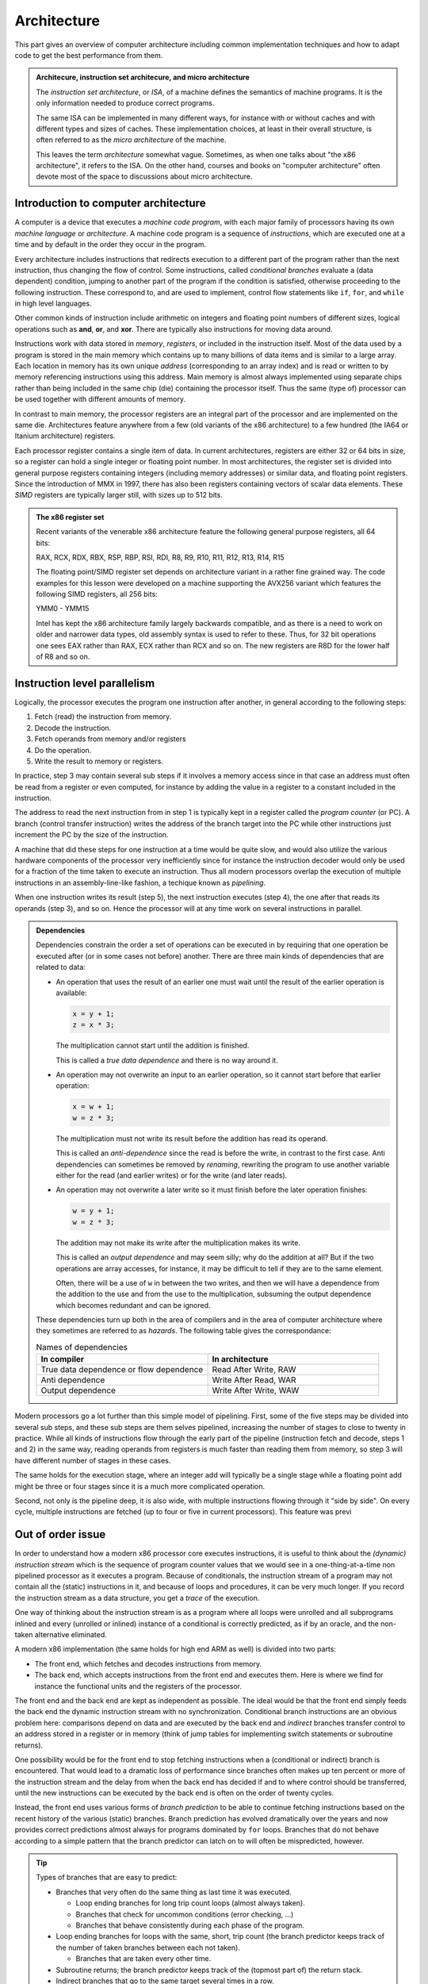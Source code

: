 Architecture
------------

This part gives an overview of computer architecture including common implementation
techniques and how to adapt code to get the best performance from them.

.. admonition:: Architecure, instruction set architecure, and micro architecture

  The *instruction set architecture*, or *ISA*,
  of a machine defines the semantics of machine
  programs. It is the only information needed to produce correct programs.
  
  The same ISA can be implemented in many different ways, for instance
  with or without caches and with different types and sizes of caches.
  These implementation choices, at least in their overall structure,
  is often referred to as the *micro architecture* of the machine.
  
  This leaves the term *architecture* somewhat vague. Sometimes, as when one
  talks about "the x86 architecture", it refers to the ISA. On the other
  hand, courses and books on "computer
  architecture" often devote most of the space to discussions about micro
  architecture.

Introduction to computer architecture
^^^^^^^^^^^^^^^^^^^^^^^^^^^^^^^^^^^^^

A computer is a device that executes a *machine code program*, with each major family
of processors having its own *machine language* or *architecture*. A machine code
program is a sequence of *instructions*, which are executed one at a time and by
default in the order they occur in the program. 

Every architecture includes
instructions that redirects execution to a different part of the program rather than
the next instruction, thus changing the flow of control. Some instructions, called
*conditional branches* evaluate a (data dependent) condition, jumping to another
part of the program if the condition is satisfied, otherwise proceeding to the
following instruction. These correspond to, and are used to implement, control flow
statements like ``if``, ``for``, and ``while`` in high level languages.

Other common kinds of instruction include arithmetic on integers and floating point
numbers of different sizes, logical operations such as **and**, **or**, and **xor**.
There are typically also instructions for moving data around.

Instructions work with data stored in *memory*, *registers*, or included in the
instruction itself. Most of the data used by a program is stored in the main memory
which contains up to many billions of data items and is similar to a large array.
Each location in memory has its own unique *address* (corresponding to an array index)
and is read or written to 
by memory referencing instructions using this address.
Main memory is almost always implemented using separate chips rather than being
included in the same chip (die) containing the processor itself. Thus the same (type of)
processor can be used together with different amounts of memory.

In contrast to main memory, the processor registers are an integral part of the 
processor and are implemented on the same die. Architectures feature anywhere from
a few (old variants of the x86 architecture) to a few hundred (the IA64 or Itanium
architecture) registers.

Each processor register contains a single item of data. In current architectures,
registers are
either 32 or 64 bits in size, so a register can hold a single integer or floating
point number. In most architectures, the register set is divided into general purpose
registers containing integers (including memory addresses) or similar data, and 
floating point registers. Since the introduction of MMX in 1997, there has also been
registers containing vectors of scalar data elements. These *SIMD* registers are
typically larger still, with sizes up to 512 bits.

.. admonition:: The x86 register set

   Recent variants of the venerable x86 architecture feature the following
   general purpose registers, all 64 bits:
   
   RAX, RCX, RDX, RBX, RSP, RBP, RSI, RDI, R8, R9, R10, R11, R12, R13, R14, R15
   
   The floating point/SIMD register set depends on architecture variant in
   a rather fine grained way. The code examples for this lesson were developed
   on a machine supporting the AVX256 variant which features the following
   SIMD registers, all 256 bits:
   
   YMM0 - YMM15
   
   Intel has kept the x86 architecture family largely backwards compatible, and
   as there is a need to work on older and narrower data types, old assembly
   syntax is used to refer to these. Thus, for 32 bit operations one
   sees EAX rather than RAX, ECX rather than RCX and so on. The new registers
   are R8D for the lower half of R8 and so on.

Instruction level parallelism
^^^^^^^^^^^^^^^^^^^^^^^^^^^^^

Logically, the processor executes the program one instruction after another,
in general according to the following steps:

1. Fetch (read) the instruction from memory.

2. Decode the instruction.

3. Fetch operands from memory and/or registers

4. Do the operation.

5. Write the result to memory or registers.

In practice, step 3 may contain several sub steps if it involves a memory access
since in that case an address must often be read from a register or even computed,
for instance by adding the value in a register to a constant included in the
instruction.

The address to read the next instruction from in step 1 is typically kept in a
register called the *program counter* (or PC). A branch (control transfer
instruction) writes the address of the branch target into the PC while other
instructions just increment the PC by the size of the instruction.

A machine that did these steps for one instruction at a time would be quite slow,
and would also utilize the various hardware components of the processor very
inefficiently since for instance the instruction decoder would only be used for
a fraction of the time taken to execute an instruction. Thus all modern processors
overlap the execution of multiple instructions in an assembly-line-like fashion,
a techique known as *pipelining*.

When one instruction writes its result (step 5), the next instruction executes
(step 4), the one after that reads its operands (step 3), and so on. Hence the
processor will at any time work on several instructions in parallel.

.. For this to work smoothly, the distict steps above must have separate hardware
.. units, so that for instance the instruction memory (accessed in step 1) is
.. distinct from the data memory (accessed in step 3).

.. exercise::

   Take a moment to think about the challenges posed by this approach when it
   comes to implementing exactly the same behaviour as an implementation that
   executes all the steps for one instruction before starting with the next one.

.. solution::

   There are problems with dependencies. Each instruction must execute *as if*
   all previous instructions have already executed and no subsequent ones have.
   This creates several challenges:
   
   - If a branch instruction updates the PC in the last step (step 5), four
     instructions that follow the branch in memory but should not be executed
     are already in various stages of processing. Care must be taken so that
     they do not affect the execution of instructions at the branch target.
     
   - If one instruction computes a value and writes it to a register
     and the next uses that value, the second instruction will read that
     register (step 3) while the first performs its operation (step 4)
     and before the new value is written to the register (step 5), thus
     reading the old value, which was not the intention.

.. admonition:: Dependencies

   Dependencies constrain the order a set of operations can be executed in
   by requiring that one operation be executed after (or in some cases not before)
   another. There are three main kinds of dependencies that are related to data:
   
   - An operation that uses the result of an earlier one must wait until
     the result of the earlier operation is available:
     
     .. code-block:: C
     
        x = y + 1;
        z = x * 3;
     
     The multiplication cannot start until the addition is finished.
     
     This is called a *true data dependence* and there is no way around it.
   
   - An operation may not overwrite an input to an earlier operation, so
     it cannot start before that earlier operation:
     
     .. code-block:: C
     
        x = w + 1;
        w = z * 3;
     
     The multiplication must not write its result before the addition
     has read its operand.
     
     This is called an *anti-dependence* since the read is before the write,
     in contrast to the first case. Anti dependencies can sometimes be removed
     by *renaming*, rewriting the program to use another variable either
     for the read (and earlier writes) or for the write (and later reads).
   
   - An operation may not overwrite a later write so it must finish before
     the later operation finishes:
     
     .. code-block:: C
     
        w = y + 1;
        w = z * 3;
     
     The addition may not make its write after the multiplication makes its
     write.
     
     This is called an *output dependence* and may seem silly; why do the
     addition at all? But if the two operations are array accesses, for instance,
     it may be difficult to tell if they are to the same element.
     
     Often, there will be a use of ``w`` in between the two writes, and then 
     we will have a dependence from the addition to the use and from the use to 
     the multiplication, subsuming the output dependence which becomes redundant
     and can be ignored.
   
   These dependencies turn up both in the area of compilers and in the area of
   computer architecture where they sometimes are referred to as *hazards*.
   The following table gives the correspondance:
   
   .. list-table:: Names of dependencies
      :widths: 50 50
      :header-rows: 1
      
      * - In compiler
        - In architecture
      * - True data dependence or flow dependence
        - Read After Write, RAW
      * - Anti dependence
        - Write After Read, WAR
      * - Output dependence
        - Write After Write, WAW
   
   
   

Modern processors go a lot further than this simple model of pipelining. First,
some of the five steps may be divided into several sub steps, and these sub
steps are them selves pipelined, increasing the number of stages to close to
twenty in practice. While all kinds of instructions flow through the early
part of the pipeline (instruction fetch and decode, steps 1 and 2) in the same
way, reading operands from registers is much faster than reading them from
memory, so step 3 will have different number of stages in these cases.

The same holds for the execution stage, where an integer add will typically be
a single stage while a floating point add might be three or four stages since it
is a much more complicated operation.

Second, not only is the pipeline deep, it is also wide, with multiple instructions
flowing through it "side by side". On every cycle, multiple instructions are 
fetched (up to four or five in current processors). This feature was previ

Out of order issue
^^^^^^^^^^^^^^^^^^

In order to understand how a modern x86 processor core executes instructions, it is
useful to think about the *(dynamic) instruction stream* which is the sequence of
program counter values that we would see in a one-thing-at-a-time non pipelined 
processor as it executes a program. Because of conditionals, the instruction stream
of a program may not contain all the (static) instructions in it, and because of
loops and procedures, it can be very much longer. If you record the instruction stream
as a data structure, you get a *trace* of the execution.

One way of thinking about the instruction stream is as a program where all loops 
were unrolled and all subprograms inlined and every (unrolled or inlined) instance
of a conditional is correctly predicted, as if by an oracle, and the non-taken
alternative eliminated.

A modern x86 implementation (the same holds for high end ARM as well) is divided
into two parts:

- The front end, which fetches and decodes instructions from memory.

- The back end, which accepts instructions from the front end and executes them.
  Here is where we find for instance the functional units and the registers of
  the processor.

The front end and the back end are kept as independent as possible. The ideal 
would be that the front end simply feeds the back end the dynamic instruction
stream with no synchronization. Conditional branch instructions are an obvious
problem here: comparisons depend on data and are executed by the back end and 
*indirect* branches transfer control to an address stored in a register or in memory
(think of jump tables for implementing switch statements or subroutine returns).

One possibility would be for the front end to stop fetching instructions when a
(conditional or indirect) branch is encountered. That would lead to a dramatic
loss of performance since branches often makes up ten percent or more of the
instruction stream and the delay from when the back end has decided if and to where
control should be transferred, until the new instructions can be executed by the
back end is often on the order of twenty cycles.

Instead, the front end uses various forms of *branch prediction* to be able
to continue fetching instructions based on the recent history of the various (static)
branches. Branch prediction has evolved dramatically over the years and now
provides correct predictions almost always for programs dominated by ``for`` loops.
Branches that do not behave according to a simple pattern that the branch predictor
can latch on to will often be mispredicted, however.

.. tip::

   Types of branches that are easy to predict:
   
   - Branches that very often do the same thing as last time it was executed.
   
     - Loop ending branches for long trip count loops (almost always taken).
     
     - Branches that check for uncommon conditions (error checking, ...)
     
     - Branches that behave consistently during each phase of the program.
   
   - Loop ending branches for loops with the same, short, trip count (the
     branch predictor keeps track of the number of taken branches between each
     not taken).
     
     - Branches that are taken every other time.
     
   - Subroutine returns; the branch predictor keeps track of the (topmost part
     of) the return stack.
   
   - Indirect branches that go to the same target several times in a row.
   
   Note also that if there are many branches in the program, those that are
   infrequently executed will probably have their history knocked out of the
   branch predition tables (they are a kind of caches) so they will get no
   predictions.

The back end then executes the instruction stream using as much parallelism
as possible. Current x86 back ends can execute as much as four or five
instructions per cycle, but since some of the functional units (memory access
and floating point operations, in particular) are pipelined, the back end
needs to find somewhere around 10 to 20 independent operations to maintain
a flow of four to five instructions per cycle.

.. admonition:: Latency and throughput

   These concept play important roles in computer architecture:
   
   Latency
     The shortest possible time between the start of an operation and the start
     of an operation that depends on the first one (typically because it needs
     the result of the first operation). The latency typically depends on the 
     first operation but may in some cases also depend on the second.
     
   Throughput
     How many operations (of some type) that can be executed per unit time. An
     operation can belong to several types, in which case the lowest limit applies.
     
     For instance, a processor may be able to execute four instructions per cycle
     but only two memory references, so if every instruction in the instruction
     stream includes a memory reference, the resulting throughput is only two
     instructions per cycle.
     
     Throughput depends on both the number of units available for executing the
     operation and how often a unit accepts a new operation. Most compute units
     are fully pipelined and accept a new operation every cycle, but for instance
     divide units tend not to be pipelined and may thus only accept a new operation
     when the previous one is finished, which may take perhaps ten or more cycles.
   
   If we have an operation with latency :math:`L` and throughput :math:`T` we will
   need :math:`L \times T` independent operations to fully utilize the resources
   of the machine. For instance, if we can do two floating point operations at a
   time and their latency is four cycles, we need at least eight independent 
   floating point operations to keep those units busy.
   
   Within the processor core, the clock cycle is the most common unit for measuring
   time since everything inside happens in sync with the clock. But some
   interesting things are driven by other clocks. In particular, this is true of
   memory references which depend on how fast the DRAM chips are clocked.
   This clock typically runs on a constant frequency while the core clock is
   varied by DVFS to balance performance, energy consumption and heat generation.
   Hence it is often useful to think about the memory in terms of (nano) seconds rather
   than (core) cycles.

The back end handles this parallelism using an instruction scheduling unit in
the processor hardware. This unit stores nformation about instructions that have
been delivered by the front end but not yet executed. For each instruction, the
scheduler keeps track of the instructions it depends on. For each source operand
that is not yet ready, the scheduler keeps track of which instruction will 
produce the value. This handles the true data dependencies; we will get to the
anti and output dependencies later.

When an instruction is about to produce its result, all instructions (in the 
scheduler) which will use that result checks to se if it was the last thing they
were waiting for. If it was, they become ready for execution. There might be 
more ready instructions that needs a certain kind of functional unit (say, a floating point
multiplier) than there are units of that type available; in that case some
instructions have to wait. When an instruction is sent for execution, its entry in
the scheduler can be reused.

The scheduler is a rather expensive (large and power hungry) part of the processor,
so there is a trade off between its cost and its size and flexibility. For instance,
entries may be general so that they may contain any instruction or specialized
with respect to the functional units it serves.

If we think about how this kind of back end executes the instruction stream,
we can note that there is in general an early part of the stream that is completely
processed. Then comes the earliest not finished instruction and a mix of 
executed and not executed instructions until we get to the newest (latest) 
instruction to have been delivered by the front end. Then comes the instructions
that have not yet reached the back end.

We will call the middle portion of the instruction stream the *current instruction
window*. The significance of the window is that the window moves through the 
instruction stream in order; instructions enter the window in the order they occur
in the stream and they exit in that same order. Within the window, however, they
will in general execute out-of-order with respect to stream order.

It should come as no surprise that the account up to now is simplified, so we
will discuss briefly a couple of complications. The first one is that we sometimes
execute instructions that should not be executed.

- The front end may have fetched the wrong instructions due to branch mispredictions.

- An earlier instruction in the stream may have had an exception, such as an integer
  divide by zero or some form of memory exception. Neither of these can be 
  detected by the front end.

Recall that we want our high performance implementation to execute the program
exactly as if it handled each instruction in order with no overlap. For this to
be possible we need to be able to "undo" the execution of instructions until we know that
it should really have been executed. We know this when all earlier instructions
in the instruction stream has executed without branch mispredictions or exceptions.

One way of thinking about this is that an instruction that has executed in the
functional units needs to appear to be executed to subsequent instructions within
the instruction window, but appear not-yet-executed to "the outside world". Only
when the instruction exits the current instruction window is its execution made
permanent. This is known as a *commit*, or in Intel terminology, *retirement*.

For instructions that have not yet retired (so they are still part of the instruction
window), this means:

- No values in registers or memory may be overwritten.

- No exceptions can be taken; maybe we should not have executed the excepting
  instruction. Consider the following, where ``d`` is not often 0:
  
  .. code-block:: C
  
     int foo(int n, int d) {
       if(d != 0) n = n / d;
       return n;
     }
  
  The branch predictor will guess that the division should be performed, so in the
  rare cases when ``d`` is indeed 0, the division might be performed while the
  branch condition is evaluated. So the exception must be postponed until the
  branch is retired.

This problem is solved by a combination of techniques:

Reorder buffer
  Every instruction in the instruction window has an entry in a (circular) reorder
  buffer. The reorder buffer contains all information that is needed when the 
  instruction is either undone or retired.
  
  Note that the reorder buffer contains both not yet executed instructions, just
  like the scheduler, but also those instructions that are executed but not retired
  which are not present in the scheduler. This is because a reorder buffer entry is
  much cheaper than a scheduler entry.

Register renaming
  Under this scheme, the register numbers in the instructions do not correspond
  directly to the hardware register addresses. Instead, register numbers from the
  instructions are used to look up an indirection table in the instruction decoder.
  On every instruction that has a destination register, a free physical register
  is allocated and the mapping table is updated. The scheduler hardware only uses
  physical register numbers.
  
  On a branch misprediction or exception, the mapping table from the
  appropriate point in the instruction stream (which will be within the instruction
  window) can be recomputed from the reorder buffer.

Store buffers
  Store instructions write their data and addresses to store buffers. Load 
  instructions check the store buffers corresponding to earlier stores.

  - If the address of the load matches the address of the store and there 
    is data in the store buffer, the load returns the data (store to load 
    forwarding). Note that this only works when the store affects all bytes
    targeted by the load; for instance, if the size of the store was a single
    byte it cannot be forwarded to a load asking for two or more bytes.
  
  - If there is no data (because the instructiion that would produce it has
    not delivered its result yet), the load has to wait.

  - If there is any previous store instruction where the address is not yet
    computed, all subsequent loads must wait.

All of these memory structures (physical registers, scheduler and reorder buffer
entries, and
store buffers) may be fully used so that none can be allocated. In fact, that is
how "not enough instruction level parallelism" typically manifests itself.

Register renaming and store buffers also eliminate many anti and output dependencies
(all, in the case of register renaming) so that the instructions in the instruction
window can be executed mostly in true data dependeny order.

The last complication that we must deal with here is complex instructions. Some
architectures, like the x86, contain instructions that do more than one major piece
of work. The most common example is the fact that x86 compute instructions can get
one of their operands from memory. This is basically a three step process:

1. Compute the address (as a sum of up to two registers and a constant offset 
   contained in the instruction).

2. The memory access.

3. The operation (for instance a floating point addition).

The almost universal way that x86 implementations deal with this is to divide such
an instruction into multiple *micro operations* or *uops*. The scheduler then does
not schedule instructions, but uops (many instructions will of course map to a single
uop). This has several benefits, as compared to having the scheduler work with
entire instructions:

- The memory access uop does not need to wait for the non-memory operand for the
  operation (floating point add). This will in general allow it to start earlier,
  thus getting the instruction completed sooner.

- If the scheduler sends the (in this case whole) instruction for execution (because
  the address computation and memory access units are free and all source operands
  are available) and then the operation
  (floating point add) needs to somehow wait if the floating point adder is not
  available. Since memory is almost always cached (see next section), the scheduler
  does not
  know how long the memory access will take, so it cannot reserve the floating
  point adder when it starts the memory access.

All in all, it is better to keep the operations handled by the scheduler simple
and have somewhat more of them rather than trying to do more with each operation.

Memory hierarchies
^^^^^^^^^^^^^^^^^^

It is a truth universally acknowledged, that a computer memory is either large or
fast. It is also the case that many programs tend to access memory locations that
they have accessed in the recent past, or memory locations near them. This property
is called *locality*, either *temporary locality* (same locations) or
*spatial locality* (nearby locations).

.. admonition:: Example

  The ``unique1`` program (as well as some of the others) from the algorithm 
  section shows both temporal and spatial locality. 

  .. code-block:: C

    int unique1(int a[], int n) {
      for(int i = 0; i < n; i++)
        for(int j = 0; j < n; j++)
          if(i != j && a[i] == a[j]) return 0;
      return 1;
    }

  - Spatial locality: The inner ``for`` loop accesses the array elements 
    sequentially so that on every iteration it accesses an element adjacent to
    an element it accessed on the previous iteration.

  - Temporal locality: The same element ``a[i]`` is accessed by each iteration
    of the inner ``for`` loop (since ``i`` is invariant with respect to that loop).
    Also, all of the ``a[j]`` accesses in the conditional were
    accessed by the previous iteration of the outer ``for`` loop. Whether these
    accesses were "recent" or not depends on the size of the array and the
    machine.


Locality makes it possible to improve performance by combining a larger, slower,
memory with a smaller, faster one. We have already seen this concept in the use of
a few dozen processor registers, together with a main memory containing billions
of individual locations. But modern machines often have several layers of
progressively larger and slower memory between the registers and the true main 
memory. All of the layers together are referred to as the *memory hierarchy* of the
machine.

This raises the issue of keeping track of which value is in what memory. When it
comes to registers, that is typically the job of the compiler. A C or Fortran
program does not specify which registers should be used for which variables but
register use is explicit in the machine code.

For larger memories it is typically either the programmer or the processor hardware
itself that makes the decision. For instance, when programming a GPU in Cuda, the
programmer specifies the kind of memory each variable should use. Such memories
that are visible to the programmer are often called *local memories* or
*scratchpad memories*. If the memory is managed by the hardware, it is called
a *cache*.

For general purpose processors, such as the x86 processors that are found in
everything from laptops to supercomputers, the memory hierarchy below the processor
registers is managed by the hardware. The strategy is based on the principle of
locality discussed above; when a memory location is accessed, its contents is copied
to the highest level in the memory hierarchy (if it is not already there) so that it
will be readily available if it is used again soon (temporal locality). 

In practice, a small block of memory containing the interesting
location is copied, both to amortize the cost of keeping track of memory locations
over somewhat larger blocks, and to exploit spatial locality. Such blocks are
called *cache lines*; today a common size is 64 bytes. The cache lines are naturally
aligned, so the first cache line in memory covers addresses 0 to 63, the next one
addresses 64 to 127 and so on.

Cache organization
""""""""""""""""""

So, how does the hardware know if a particular cache line is in the cache or not?
Or, differently put, how are caches implemented?

Consider a very small and simple cache that contains a single 64-byte cache line
at a time. That cache needs to store 64 bytes of data, but it also needs to store
the address of the line currently in the cache as well as a single bit indicating
whether there is a line there at all (for instance, directly after power up no
cache line will be present). It will look something like the following:

+-----------+-------------------+-----------------+
| Valid bit | Address (64 bits) | Data (64 bytes) |
+-----------+-------------------+-----------------+

Given that the cache lines are naturally aligned, a 64-bit address will look
like this:

+-----------------------------+----------------------+
| Cache line number (58 bits) | Byte offset (6 bits) |
+-----------------------------+----------------------+

Since all accesses to *any* byte in the cache line will hit, the lower six bits
do not matter and only the cache line number needs to be stored and compared. So
we will have this instead:

+-----------+-----------------------+-----------------+
| Valid bit | Line number (58 bits) | Data (64 bytes) |
+-----------+-----------------------+-----------------+

Now, this is an awfully small cache. Typical caches store from several hundred to
several hundred thousand lines. One possible solution is to just replicate the 
structure of the single-line cache to a larger number of lines, forming a
*fully associative* cache. All of the lines are searched in parallel, each with
its own address comparator, and we have a hit if we hit in any of the line-caches.
In practice, this design leads to two major problems:

- The complexity of that many parallel comparator circuits is prohibitive for 
  large caches. Some smaller structures, such as the store buffers mentioned 
  above in relation to out of order issue, do have this fully associative
  quality. The Kaby Lake core of the Core i7-8550U has 56 store buffers.

- When we have a cache miss we need to choose in which of these single-line caches
  to place the new line. The strategy for doing that is called a *replacement policy*.
  Making a good decision is very important for minimizing
  the number of misses, and computing a good choice among so many alternatives is
  also very computationally expensive.

Instead, we can be inspired by the concept of hash tables. If we compute an index
from the line number part of the address we can use it to access a conventional
memory with the following lay out:

+-----------+-----------------------+-----------------+
| Valid bit | Line number (58 bits) | Data (64 bytes) |
+-----------+-----------------------+-----------------+
| Valid bit | Line number (58 bits) | Data (64 bytes) |
+-----------+-----------------------+-----------------+
| ...                                                 |
+-----------+-----------------------+-----------------+
| Valid bit | Line number (58 bits) | Data (64 bytes) |
+-----------+-----------------------+-----------------+

We will use the index to find a single item, check the line number of that item
and if we have a match we get a hit. If we have a miss, we will replace this item,
at this index, since that is the index computed from the address of the access.

The typical way to compute the index is to take the lowest bits of the line number
part of the address. So if we for instance have a 32 kilobyte cache
we will have a new division of an address:

+--------------------------------+----------------------+
| Cache line number (58 bits)    | Byte offset (6 bits) |
+---------------+----------------+----------------------+
| Tag (49 bits) | Index (9 bits) | Byte offset (6 bits) |
+---------------+----------------+----------------------+

In this case, only the tag part of the address needs to be stored, since the index
part is implicit in which location in the cache that we are accessing, giving 
the following organization of the cache hardware:

+-----------+-----------------------+-----------------+
| Valid bit | Tag (49 bits)         | Data (64 bytes) |
+-----------+-----------------------+-----------------+
| Valid bit | Tag (49 bits)         | Data (64 bytes) |
+-----------+-----------------------+-----------------+
| ...                                                 |
+-----------+-----------------------+-----------------+
| Valid bit | Tag (49 bits)         | Data (64 bytes) |
+-----------+-----------------------+-----------------+

The cache now only needs a single comparator together with a conventional memory
array that can be implemented very efficiently on a VLSI chip. In addition, we 
have eliminated the choice of where to write the new line after a miss.

This kind of cache is called a *direct mapped* cache. These were popular among 
early RISC processors that did not have room
for the cache on the same die as the processor since it could be implemented using
standard SRAM chips.

The drawback of a direct mapped cache is that if the program uses two addresses
that are a multiple of the cache size from each other (they are equal modulo
the cache size), both cannot be in the cache at the same time since they will
have identical index. 

.. In general, whatever way we compute the index, there will
   be a lot of addresses mapping to the same one.

On the other hand, a direct mapped cache can keep any contiguous sequence of 
cache lines (up to the size of the cache, of course) in the cache.

To mitigate this problem, the most poular organization today is called a *set 
associative* cache. This is essentially a number of direct mapped caches accessed in
parallel. Each of these direct mapped caches is called a *way* and a cache with
four ways is called a four way set associative cache. The items with the same index
(one per way) is called a *set*.

+-------------+--------------------+-----+--------------------+
|             |  Way 0             |     |  Way W-1           |
+=============+=======+=====+======+=====+=======+=====+======+
| **Set 0**   | Valid | Tag | Data | ... | Valid | Tag | Data |
+-------------+-------+-----+------+-----+-------+-----+------+
|  ...        | ...                | ... | ...                |
+-------------+-------+-----+------+-----+-------+-----+------+
| **Set N-1** | Valid | Tag | Data | ... | Valid | Tag | Data |
+-------------+-------+-----+------+-----+-------+-----+------+
   
With the set associativity, the issue of replacement policy returns, although not
with the same complexity as for a fully associative cache. A W-way cache can keep
any W contiguous sequences of at most N cache lines in the cache at the same time,
provided the replacement policy does the right thing. Unfortunately, there is
often an element of randomness involved, so there will in general be some number of 
"noise" misses before the cache contents settle.

Multi level caches
""""""""""""""""""

On a machine with caches, a memory reference first checks the highest level (*L1*)
cache. If the location in question is present in the L1 cache, the memory reference
is an (L1) *hit* and is satisfied by the cache. Otherwise it is an (L1) *miss* and
the next level in the memory hierarchy is consulted. Note that the L1 cache is the
smallest and fastest cache; the next level is bigger so the location in question may
very well be present there. If the access misses in every level, main memory is used.

.. admonition:: The Core i7 8550U cache hierarchy

  Foo

  +-------+---------------+---------------------+
  | Level | Instruction   | Data                |
  +=======+===============+=====================+
  | 1     | 32KB          | 32KB                |
  +-------+---------------+---------------------+
  | 2     |            256KB                    |
  +-------+-------------------------------------+
  | 3     |            8MB                      |
  +-------+-------------------------------------+

  

After a miss, the cache line containing the interesting location is moved to the
highest level cache, *replacing* a currently present line.

Caches and stores
"""""""""""""""""

In the discussion above, we have used loads as examples of how caches work, but
there are also stores to consider. A few decades ago, there were many different
ways to implement stores in caches, but today most caches use the *write back*
policy.

Under this policy, a store operation works similar to a load: The address to store
to is looked up in the cache, if it is not found it is fetched from a lower level
of the memory hierarchy, just as for a load. Once the line containing the store
address is in the cache, the store is made to the cache. Lower levels are not updated.

This leads to a situation where the cache may contain different information than the
memory (or other outer levels of the memory hierarchy), with the version in the cache
being the canonical one (the version one would see in memory if there were no caches).
Such a cache line that contains unique information is called a *dirty* cache line.

..   (un?)fortunately fall outside the scope of this workshop.

Dirty cache lines must be written back to lower levels in the memory hierarchy when
they are replaced in the cache. Hence write references to all but the first level
cache are not generated directly by store instructions but by eviction of dirty lines.
A read reference, independent of cache level, is typically generated to service a
load instruction (or uop) that has missed in all the upper levels.

.. Neither the programmer nor the compiler need to do anything in order to use a cache,
   which allows (executable) programs to work on machines with different cache
   hierarchies.

Caches and instruction level parallelism
""""""""""""""""""""""""""""""""""""""""

So far, our discussion of caches has assumed that one access is processed at a time,
but that is incompatible with the highly parallel execution engine discussed above.
It would also mean forgoing the opportunity to exploit hardware parallelism in the
memory hierarchy, which comes in several forms:

Hit under miss
  The simplest form of parallelism is that between a cache miss, where the missing
  level in the cache just waits for the contents of the requested line, and 
  independent hits to other cache lines.

Multiple outstanding misses
  The on-chip memory structures lend themselves well to pipelining, meaning that
  the minimum time between accepting new requests is much smaller than the time
  to service a request. Thus it makes sense to be able to process several misses
  concurrently.

Write backs
  The write backs of dirty, evicted cache lines can also proceed in parallel with
  other operations given sufficient buffering. Care must be taken to avoid reading
  stale data: If a write back has not reached a lower level cache yet, that cache
  does not have the correct contents.

In many cases, the latency of L1 misses that hit in L2 can be hidden completely
if enough instruction level parallelism is present. A modern out of order issue
core like the one sketched above can have an instruction window of over 200
instructions. Even at a rate of four instructions executed per cycle, this 
corresponds to over 50 cycles of work, quite enough to absorb some 20 cycles
or so of L2 latency.

While a purely sequential cache has only hits, which deliver data immediately and
do not generate a cache line refill, and misses which have the opposite 
characteristics, these parallel caches exhibit a third class of reference: Those
that touch a line that had a recent miss for which the refill is still outstanding.
Such a miss does not return data immediately but does not generate a new refill.

Prefetching
"""""""""""

One way to exploit even more parallelism in the memory hierarchy is prefetching. We
have seen that the instruction window can often hide a few tens of cycles of
latency, but main memory latency is typically several hundred cycles. We need to 
start main memory access long before the accessing 
instruction enters the instruction window. Such a read in anticipation of future
need is called a *prefetch*.

A prefetch always consults the memory hierarchy; if the target of the prefetch is
already in the cache, no refill needs to be generated. Otherwise, the prefetch is
handled much like an ordinary miss.

Prefetches can be generated transparently by the hardware or by special prefetch
instructions. In both cases, prefetching depends on predictable access patterns.
The simplest of such patterns is sequential access with constant stride. This
means accesses that walk through the address space with a constant offset:

  :math:`a,\ a+s,\ a+2s,\ a+3s, \ldots`

Modern hardware prefetchers handle these kinds of patterns very well, so software
prefetches are only needed/useful in some cases.

Virtual memory
^^^^^^^^^^^^^^

Computers generally run many processes at the same time, several of the loaded into
memory. Moreover, processes are moved in and out of memory when the process
has something to do or when memory gets scarce.

It would be almost impossible to have the processes know what part of memory they
are currently placed in, especially if the code of the process would need to know 
that. Therefore, every process has their own *address space*. Recall that memory
is like an array indexed with integer addresses. Under a virtual memory system,
each process has its own array, and the same *virtual* address, which is what the
processes use, in different address spaces corresponds to different physical memory
addresses.

To accomplish this, memory space is divided into *pages* which play a role that is
similar to that of a cache line. On the x86, pages are 4096 bytes in size. The
division of the address space into pages also divides addresses into a page number
and a page offset:

=============================   =====================
Virtual page number (52 bits)   Page offset (12 bits)
=============================   =====================

On every memory access, the virtual page number is translated into a physical page
number often called the *page frame number*. If the macine actually has 16GB of
memory, the translated address looks like this:

===========================   =====================
Page frame number (22 bits)   Page offset (12 bits)
===========================   =====================

Note that the page offset is unaffected by the translation.

The virtual page number is translated to a page frame number using a set of tables
called the *page tables*. On some architectures like the x86, the hardware makes 
which is often called the *page table walk*, wheras on other, especially RISC
machines from the nineties, it is made by software. In either case, it is very 
slow; on the face of it, we have replaced one memory reference by several.

For this reason, there is of course a cache, called the *translation lookaside buffer*
or *TLB*, for the translation. In fact, a modern processor has a multilevel TLB
hierarchy. The TLB typically has fewer entries than the ordinary cache has cache lines
since each entry provides translation information for a page which is much bigger
than a cache line. For the first level TLB, 64 or so entries is not uncommon and in
contrast to the case with caches, it may actually be fully associative.

Virtual memory interacts with the rest of the cache system in interesting ways; do
the caches work on virtual or physical addresses? The answer is that they work with 
physical addresses because otherwise the caches would need to be flushed when 
the processor switches to run another process for a while.

In order for the TLB lookup not to slow down L1 cache access, the L1 cache is often
organized to only use the page offset for indexing. It is not a coincidence that
the Core i7-8550U has a, 32 KB 8-way set associative L1 cache because this makes
for using exactly the 12 low order bits of the address as index. Then the TLB
access is made in parallel with reading the (physical) tags which can then be 
compared to the page frame number of the access.


Measuring the cache
"""""""""""""""""""

To sum up the performance of caches, let us take a look at the cache hierarchy 
of the Core i7-8550U. We have done that using two different cache measurement
programs.

Latency measurements
++++++++++++++++++++

The first of these is designed to do latency measurent, so it is written
in such a way that every access depends on getting the data from the previous access.
The inner loop of this test looks as follows:

.. code-block:: C

    for (size_t i = 0; i < traversals; i++) {
      for (size_t j = 0; j < blocks; j++) {
        p = (void **)*p;
      }
    }

The code follows a linked list of pointers in order to measure the latency of
the accesses. The inner loop touches every block of a buffer once. The block 
size is varied from 8 bytes (the size of a pointer) to 64 bytes (the size of a
cache line). In all cases, the first 8 bytes of a block is the pointer. There 
are ``blocks`` blocks in the buffer, and in order to get a suitable time for
measurement, the buffer is traversed ``traversals`` times.

There are two experiments made with this code.

Sequential access
   Here, the (first word in) the first block points at the (first word in) the
   second block which points to the third and so on until the last block which 
   points at the first one. This pattern is one which the hardware pre-fetchers
   will understand easily. So even if the processor needs to get the pointer to
   follow, the pre-fetchers have already guessed where the pointer will point.

Random access
   Here, the list has been scrambled. Each block is still visited once, but
   not in an order that the hardware prefetchers understand.

Here are the results for the latency measurements. The x-axis in these plots 
is the base 2 logarithm of the buffer size in bytes. So the value 13 stands for
:math:`2^{13} = 8192` bytes and the value 26 corresponds to :math:`2^{26}` bytes 
which is 64 megabytes. The y-axis is the average time per access in nanoseconds.
Since the machine ran the tests at about 3.5GHz, this figure should be multiplied
with 3.5 to get the value in processor cycles.

We first look at the results for a random traversal:

.. image:: cache-lat-rand.png

The left part of the plot is not easy to read, so we will zoom in later, but let us
look at the overall shape. We have a very low latency up to 15 (corresponding to
the 32KB L1 data cache), then another plateau from 64KB to 256KB which is the size
of the L2 cache. The L3 cache yields another relatively flat region between 512KB
and 4MB. The L3 cache is 8MB, but it is shared between all cores and also contains
code, so when we can not use the whole size without starting to miss. As the buffer
size increases, we approach 100ns (350 cycles) of access latency.

Now, let us look at the sequential access pattern, in the same scale.

.. image:: cache-lat-seq.png

That was quite a difference! The latency in under ten nanoseconds even when going
all the way to memory. Therse results are both a tribute to the pre-fetchers, but
also to a very reasonable memory bandwidth. When we use a single pointer in each
cache line (block size 64B), we read each pointer in about 7.1 nanoseconds. For
this read the memory needs to transfer a cache line, so we have a read bandwidth
of about 9GB/s.

We will now zoom in on the left part of the plot, where data fits in the L1 or L2
caches.

.. image:: cache-lat-rand-small.png

For the random access, we see that regardless of how many pointers per cache line
we use, the access time is about 1.16 nanoseconds, which is the documented 4 cycle
hit latency of the L1 data cache, as long as we use at most 32KB of buffer size.

When we go from 32KB to 256KB we see that the different numbers of pointers per 
cacheline start to matter. As we increase the buffer size, the access time increases
to just above 4 nanoseconds (8 pointers per cache line) to just below 5 nanoseconds
(1 pointer per cache line).

What happens is that we still get some hits in the L1 data cache, especially for
the 64KB buffer size where we get almost 50% hits for the 8 pointers per cache line
case. To understand why, consider the situation somewhere in a traversal. Since 
we have a buffer that is twice the size of the cache, the cache will contain half
of the cache lines in the buffer. We will now make a random reference somewhere
in the buffer. It is not surprising that we have a good chance of hitting one of the
blocks that are present in the cache. The chance is slightly less than 50% since
the blocks that are present have recently had one of their eight pointers read, and
these will certainly not occur again until the next traversal. Thus pointers that
fall outside the present blocks are a little more likely.

Let us now look at the sequential access pattern.

.. image:: cache-lat-seq-small.png

Here we see that with 4 or 8 pointers per cache line, the pre-fetchers feed data
quickly enough that it is always ready when needed. However, with the larger
strides, it appears that the pre-fetchers, while useful in mitigating the latency,
do not manage to fully hide it.

Streaming reads
+++++++++++++++

The other cache measurement is more oriented towards read bandwidth. Here we
want to see how much data we can get into the core under different scenarios, so
we use explicit SIMD programming to generate 32-byte reads which we xor together
to avoid the compiler eliminating the whole loop. In fact, we edited the assembly
to get a somewhat smoother code.

We have run with different strides, but since the access size is 32 bytes rather
than 8, a stride of 1 has two accesses per cache line, stride 2 has one, stride 4
touches every other cache line an stride 8 reads one out of four.

.. image:: cache-stream.png

We see that the overall picture is somewhat similar to the case with dependent
instructions; we have the lowest time per access when the buffer fits in the L1 data
cache, a somewhat higher when when we read from the L2 cache, higher still with the
L3 and highest when reading from memory. 

However, because the loads here are 
independent of each other, we have much shorter average times. When reading from 
the L1 data cache we have a read time of about 0.17 nanoseconds, which translates
to just under 0.6 cycles. Theoretically, we should be able to do 0.5 cycles (two 
loads per cycle) but a small amount of time gets lost.

The increase in time is also not as dramatic when we go to larger buffer sizes,
so the outer levels in the memory hierarchy lose bandwidth slower than the gain 
latency. this indicate that they support more and more concurrent 
references.

Larger strides give longer times per access as soon as we do not just read from
the L1. It is no surprise that stride one should be better than stride two since
the same amount of data is read for one two references with stride one and for one 
reference for stride two. However, it is less clear what causes the difference 
between stride two and stride four and between stride four and stride eight.

.. image:: cache-stream-small.png

We get the following table for achievable bancdwidth for different levels in the 
memory hierarchy:

=====   ================   ================   ================
Level   Buffer size (KB)   Access time (ns)   Bandwidth (GB/s)
=====   ================   ================   ================
L1      32                 0.17               192
L2      128                0.32               100
L3      4096               0.65                49
Mem     65536              3.11                10
=====   ================   ================   ================

Programming for the cache
"""""""""""""""""""""""""

While neither programmer nor compiler have to know about caches in order to produce
correct code, performance can be drastically improved by taking the memory 
hierarchy into account. Recall that caches are efficient because of the locality
of most programs, and the more locality the program has, the better the 
caches work. Here we will discuss how to write code with good locality.

Blocking
""""""""
In general, locality is a function of which memory locations the program accesses 
as well as in what order the accesses are performed. If all of the locations
fit in the cache at the same time, only the first reference to each referenced 
cache line will be a miss. If not everything fits at the same time, the ordering
matters.

Imagine that we have a cache with a single cache line and a program that references
two different memory locations A and B falling in different cache lines. If the
accesses are in the order A, B, A, B, A, B, ... every access will miss, while if
the order is A, A, A, ..., B, B, B, ... then there will only be two misses.

This example may look silly, but since a cache line contains several memory locations
the A:s might actually be different memory locations falling into the same cache
line (and similarly for the B:s), a much more common occurrence.

Transforming programs to increase temporal locality is often referred to as
*blocking* since one can often view it as traversing a "block" of memory at
a time. A program can benefit from blocking if the following conditions hold:

1. The program reuses memory, ie there are more memory references than unique
   memory locations referenced.

2. The reuse is too scattered, so that between two memory references to the 
   same location, too many other unique memory locations are referenced.

The number of unique memory locations accessed between two accesses to the same
location is called *reuse distance*. Blocking is a transformation that reorders
memory references to reduce the average reuse distance so that data tends to fit
some level in the memory hierarchy. The level targeted can be explicitly managed
like registers or local memory or implicitly managed like a cache. Note that
blocking targets data references, not instruction references.

Typically, a program can be blocked several times for different levels in the
memory hierarchy. So we can have a program that is blocked for registers as well
as for the L1 cache and L3 cache, for instance.

.. admonition:: Example: Blocking unique1

  The ``unique1()`` function satisfies our two conditions for being eligible
  for blocking, at least if the array is larger than the largest cache. 
  Admittedly, in this case the :math:`O(N^2)` algorithm will be horribly slow
  compared to an algorithm based on sorting or hash tables, but it can still
  be used to illustrate the technique.
   
  Here is the original version of ``unique1()`` again, for reference:

  .. code-block:: C

    int unique1(int a[], int n) {
      for(int i = 0; i < n; i++)
        for(int j = 0; j < n; j++)
          if(i != j && a[i] == a[j]) return 0;
      return 1;
    }

  - As we saw above, the ``a[i]`` reference is reused on every iteration
    and its reuse distance is 1 since only the reference to ``a[j]`` happens
    between the reuses.
  - The ``a[j]`` reference has a reuse distance of ``n``, however,
    which we assume to be too large for our cache.
  
  One way to view the problem, then, is that the inner ``j`` loop has too many
  iterations between iterations of the outer ``i`` loop. This leads to the
  idea that we can split the ``n`` iterations of the ``j`` loop that are needed
  for each iteration of the ``i`` loop into smaller chunks of size ``B``
  so that for each chunk we go through all ``n`` iterations of the outer
  loop but only ``B`` iterations of the inner loop. Here is the resulting code:

  .. code-block:: C

    int unique1(int a[], int n) {
      for(int jj = 0; jj < n; jj += B)
        for(int i = 0; i < n; i++)
          for(int j = jj; j < min(n, jj+B); j++)
            if(i != j && a[i] == a[j]) return 0;
      return 1;
    }

  Note that the ``min(n, jj+b)`` part handles the case when ``n`` is not a
  multiple of ``B``.
  
  We have now accomplished a reuse distance of ``B`` for the ``a[j]``
  reference which means that most of these will hit in the cache. It is only
  when ``n`` is 0 that we will get misses as we load a new chunk into the
  cache.
  
  This transformation can also be made for ``unique2()`` but it is somewhat
  more complicated as the trip count of the inner loop depends on the outer
  loop index variable (``i``).
  
  Now that we have blocked ``unique1()`` for the cache, let us block it for
  registers as well. We do this since memory references are always more expensive
  than register accesses, even if they hit in the cache. 
  
  For instance, the
  Core i7-8550U processor can do two memory references per cycle (if they hit
  in the L1 data cache) but since it can execute up to four instructions per
  cycle and an instruction can have as many as three source operands and one
  destination operand, that amounts to 16 register accesses per cycle. Also,
  register access adds no latency to the operation wheras even an L1 hit
  has a four cycle latency.
  
  First, we make the fact that the ``a[i]`` reference can be replaced by
  reading a register explicit in the code by introducing a local variable:
  
  .. code-block:: C

    int unique1(int a[], int n) {
      for(int jj = 0; jj < n; jj += B)
        for(int i = 0; i < n; i++) {
          int a0 = a[i];
          for(int j = jj; j < min(n, jj+B); j++)
            if(i != j && a0 == a[j]) return 0;
        }
      return 1;
    }

  In this case, we will think about blocking in a slightly different way.
  When we blocked for the cache, we started from the idea of reducing the
  trip count of the innermost loop to decrease the reuse distance. In this
  case we will start from a desire to reuse the ``a[j]`` memory access for
  more comparisons. The way to do this is to use multiple values of ``i``
  at a time:
  
  .. code-block:: C

    int unique1(int a[], int n) {
      for(int jj = 0; jj < n; jj += B)
        for(int i = 0; i < n; i += 2) {
          int a0 = a[i];
          int a1 = a[i+1];
          for(int j = jj; j < min(n, jj+B); j++) {
            int aj = a[j];
            if(i   != j && a0 == aj) return 0;
            if(i+1 != j && a1 == aj) return 0;
          }
        }
      return 1;
    }

  We have also made the reuse of the ``a[j]`` access explicit by introducing the
  local variable ``aj``. We still have one memory access in the innermost loop,
  but since we increment ``i`` by 2 on each iteration of the
  ``i`` loop, we will have half as many iterations of that loop and thus half
  as many iterations of the innermost loop in total.


Programming for prefetch
""""""""""""""""""""""""

There are a few things to think about when it comes to programming for prefetching.

- Prefetches need to be "just-in-time". If they are too early, they risk knocking
  useful data out of the cache, and if they are too late, they do not hide all
  of the latency. Typically, each iteration prefetches for a later one. The optimal
  *prefetch distance* depends on the amount ow work in each iteration and the latency
  of the memory where the data is expected to be found.
  
- Long sequences are most efficient since the prefetching is unlikely to be
  effective in the beginning of the sequence. For the hardware mechanism, it needs
  to observe a few misses to learn the stride and find a suitable prefetch distance.
  For the software approach, since each iteration typically prefetches for a later
  one, nobody prefetches for the first few iterations. Similarly, there will
  typically be useless prefetches generated from the last few iterations.

- The software prefetch instructions are not free: There are address calculations
  as well as the cache access (so in terms of throughput, a prefetch instruction
  costs like a load). Typically, a machine might support a certain number of 
  outstanding prefetch instructions and simply throw away the excess.
  
  Hence it is important to mix them with other instructions and also not generate
  several prefetches for the same cache line, something that might require loop
  unrolling.

.. admonition:: Simulating the behaviour
  If you want to dive deeper in this lesson, there are architecture simulators such
  as `"Gem5" <https://gem5.org>`_. (open source) and `"Intel Simics" <https://www.intel.com/content/www/us/en/developer/articles/tool/simics-simulator.html>`_. (proprietary, but free for researchers) that allows you
  to work with memory hierarchies and different CPU features, such as prefetching
  and multicore, while running your own program, and therefore being able to see the performance of the code in more detail.

Further reads
^^^^^^^^^^^^^^^

- David A. Patterson, John L. Hennessy. "Computer Organization and Design (RISC-V Edition)". MK Publishers. 2021.
- Christos Kozyrakis, John L. Hennessy and David A. Patterson. "Computer Architecture: A Quantitative Approach". MK Publishers. 2025.
